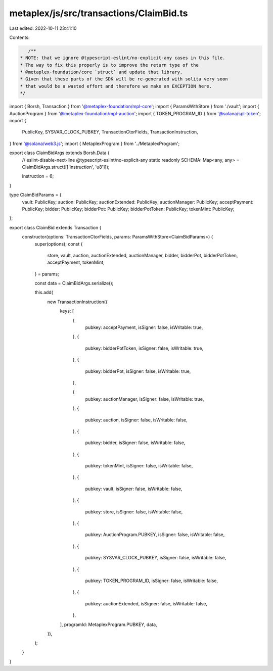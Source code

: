 metaplex/js/src/transactions/ClaimBid.ts
========================================

Last edited: 2022-10-11 23:41:10

Contents:

.. code-block:: ts

    /**
 * NOTE: that we ignore @typescript-eslint/no-explicit-any cases in this file.
 * The way to fix this properly is to improve the return type of the
 * @metaplex-foundation/core `struct` and update that library.
 * Given that these parts of the SDK will be re-generated with solita very soon
 * that would be a wasted effort and therefore we make an EXCEPTION here.
 */
import { Borsh, Transaction } from '@metaplex-foundation/mpl-core';
import { ParamsWithStore } from './vault';
import { AuctionProgram } from '@metaplex-foundation/mpl-auction';
import { TOKEN_PROGRAM_ID } from '@solana/spl-token';
import {
  PublicKey,
  SYSVAR_CLOCK_PUBKEY,
  TransactionCtorFields,
  TransactionInstruction,
} from '@solana/web3.js';
import { MetaplexProgram } from '../MetaplexProgram';

export class ClaimBidArgs extends Borsh.Data {
  // eslint-disable-next-line @typescript-eslint/no-explicit-any
  static readonly SCHEMA: Map<any, any> = ClaimBidArgs.struct([['instruction', 'u8']]);

  instruction = 6;
}

type ClaimBidParams = {
  vault: PublicKey;
  auction: PublicKey;
  auctionExtended: PublicKey;
  auctionManager: PublicKey;
  acceptPayment: PublicKey;
  bidder: PublicKey;
  bidderPot: PublicKey;
  bidderPotToken: PublicKey;
  tokenMint: PublicKey;
};

export class ClaimBid extends Transaction {
  constructor(options: TransactionCtorFields, params: ParamsWithStore<ClaimBidParams>) {
    super(options);
    const {
      store,
      vault,
      auction,
      auctionExtended,
      auctionManager,
      bidder,
      bidderPot,
      bidderPotToken,
      acceptPayment,
      tokenMint,
    } = params;

    const data = ClaimBidArgs.serialize();

    this.add(
      new TransactionInstruction({
        keys: [
          {
            pubkey: acceptPayment,
            isSigner: false,
            isWritable: true,
          },
          {
            pubkey: bidderPotToken,
            isSigner: false,
            isWritable: true,
          },
          {
            pubkey: bidderPot,
            isSigner: false,
            isWritable: true,
          },

          {
            pubkey: auctionManager,
            isSigner: false,
            isWritable: true,
          },
          {
            pubkey: auction,
            isSigner: false,
            isWritable: false,
          },
          {
            pubkey: bidder,
            isSigner: false,
            isWritable: false,
          },
          {
            pubkey: tokenMint,
            isSigner: false,
            isWritable: false,
          },
          {
            pubkey: vault,
            isSigner: false,
            isWritable: false,
          },
          {
            pubkey: store,
            isSigner: false,
            isWritable: false,
          },
          {
            pubkey: AuctionProgram.PUBKEY,
            isSigner: false,
            isWritable: false,
          },
          {
            pubkey: SYSVAR_CLOCK_PUBKEY,
            isSigner: false,
            isWritable: false,
          },
          {
            pubkey: TOKEN_PROGRAM_ID,
            isSigner: false,
            isWritable: false,
          },
          {
            pubkey: auctionExtended,
            isSigner: false,
            isWritable: false,
          },
        ],
        programId: MetaplexProgram.PUBKEY,
        data,
      }),
    );
  }
}


